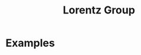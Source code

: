 :PROPERTIES:
:ID:       3eb352c4-cbc7-47be-8c0f-98cd9168e850
:mtime:    20210701194931
:ctime:    20210701194931
:END:
#+title: Lorentz Group
#+filetags: :stub:relativity:group_theory:definition:



* Examples
